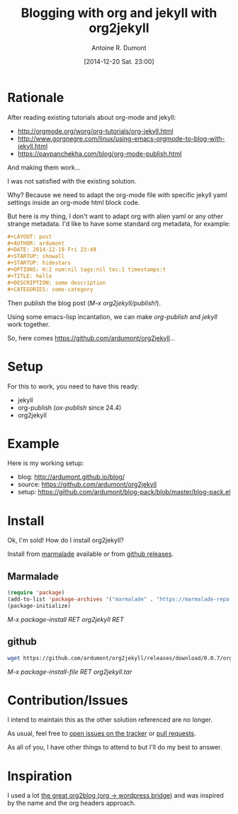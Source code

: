#+LAYOUT: post
#+DATE: [2014-12-20 Sat. 23:00]
#+TITLE: Blogging with org and jekyll with org2jekyll
#+AUTHOR: Antoine R. Dumont
#+OPTIONS: H:2 num:nil tags:nil toc:nil timestamps:t
#+CATEGORIES: org-mode, jekyll, org2jekyll, emacs, blog, tools
#+DESCRIPTION: org2jekyll, the new kid in town
#+STARTUP: indent

* Rationale

After reading existing tutorials about org-mode and jekyll:
- http://orgmode.org/worg/org-tutorials/org-jekyll.html
- http://www.gorgnegre.com/linux/using-emacs-orgmode-to-blog-with-jekyll.html
- https://pavpanchekha.com/blog/org-mode-publish.html

And making them work...

I was not satisfied with the existing solution.

Why? Because we need to adapt the org-mode file with specific jekyll yaml settings inside an org-mode html block code.

But here is my thing, I don't want to adapt org with alien yaml or any other strange metadata.
I'd like to have some standard org metadata, for example:

#+begin_src org
#+LAYOUT: post
#+AUTHOR: ardumont
#+DATE: 2014-12-19 Fri 23:49
#+STARTUP: showall
#+STARTUP: hidestars
#+OPTIONS: H:2 num:nil tags:nil toc:1 timestamps:t
#+TITLE: hello
#+DESCRIPTION: some description
#+CATEGORIES: some-category
#+end_src

Then publish the blog post (/M-x org2jekyll/publish!/).

Using some emacs-lisp incantation, we can make /org-publish/ and /jekyll/ work together.

So, here comes https://github.com/ardumont/org2jekyll...

* Setup

For this to work, you need to have this ready:
- jekyll
- org-publish (/ox-publish/ since 24.4)
- org2jekyll

* Example

Here is my working setup:
- blog: http://ardumont.github.io/blog/
- source: https://github.com/ardumont/org2jekyll
- setup: https://github.com/ardumont/blog-pack/blob/master/blog-pack.el

* Install

Ok, I'm sold!
How do I install org2jekyll?

Install from [[https://marmalade-repo.org/packages/org2jekyll][marmalade]] available or from [[https://github.com/ardumont/org2jekyll/releases][github releases]].

** Marmalade

#+begin_src emacs-lisp
(require 'package)
(add-to-list 'package-archives '("marmalade" . "https://marmalade-repo.org/packages/") t)
(package-initialize)
#+end_src

/M-x package-install RET org2jekyll RET/

** github

#+begin_src sh
wget https://github.com/ardumont/org2jekyll/releases/download/0.0.7/org2jekyll-0.0.7.tar
#+end_src

/M-x package-install-file RET org2jekyll.tar/

* Contribution/Issues

I intend to maintain this as the other solution referenced are no longer.

As usual, feel free to [[https://github.com/ardumont/org2jekyll/issues][open issues on the tracker]] or [[https://github.com/ardumont/org2jekyll/pulls][pull requests]].

As all of you, I have other things to attend to but I'll do my best to answer.

* Inspiration

I used a lot [[https://github.com/punchagan/org2blog.git][the great org2blog (org -> wordpress bridge)]] and was inspired by the name and the org headers approach.
